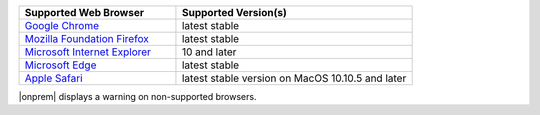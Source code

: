 .. list-table::
   :widths: 40 60
   :header-rows: 1

   * - Supported Web Browser
     - Supported Version(s)
     
   * - `Google Chrome <https://www.google.com/chrome/>`_
     - latest stable

   * - `Mozilla Foundation Firefox <https://www.mozilla.org/en-US/firefox/new/>`_
     - latest stable

   * - `Microsoft Internet Explorer <https://support.microsoft.com/en-us/help/17621/internet-explorer-downloads>`_
     - 10 and later

   * - `Microsoft Edge <https://www.microsoft.com/en-us/windows/microsoft-edge>`_
     - latest stable

   * - `Apple Safari <https://www.apple.com/safari/>`_
     - latest stable version on MacOS 10.10.5 and later

|onprem| displays a warning on non-supported browsers. 
